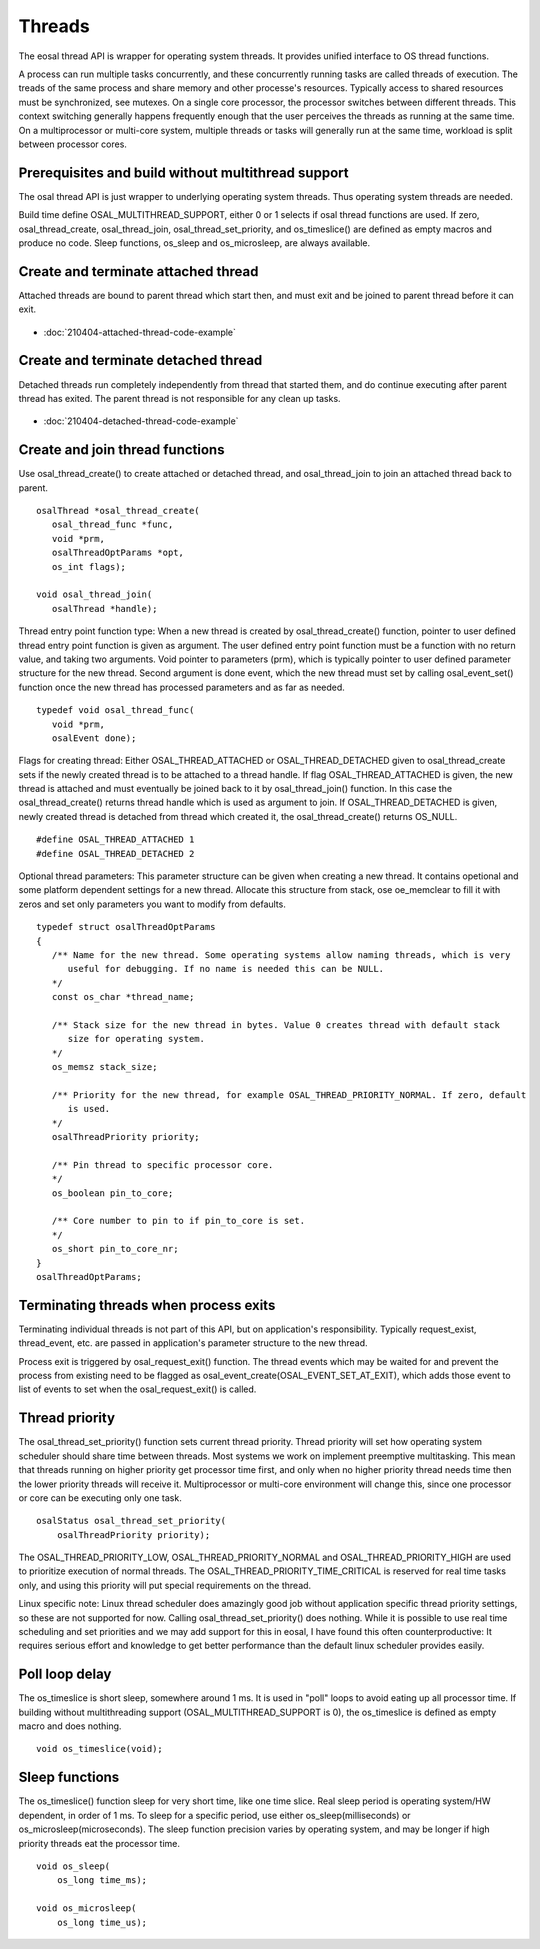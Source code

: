 Threads
==================================

The eosal thread API is wrapper for operating system threads. It provides unified interface to OS thread functions.

A process can run multiple tasks concurrently, and these concurrently running tasks are called threads of execution. 
The treads of the same process and share memory and other processe's resources. Typically access to shared resources 
must be synchronized, see mutexes. On a single core processor, the processor switches between different threads. 
This context switching generally happens frequently enough that the user perceives the threads as running at 
the same time. On a multiprocessor or multi-core system, multiple threads or tasks will generally run at 
the same time, workload is split between processor cores.

Prerequisites and build without multithread support
*****************************************************

The osal thread API is just wrapper to underlying operating system threads. Thus operating system threads are needed.

Build time define OSAL_MULTITHREAD_SUPPORT, either 0 or 1 selects if osal thread functions are used. If zero, 
osal_thread_create, osal_thread_join, osal_thread_set_priority, and os_timeslice() are defined
as empty macros and produce no code. Sleep functions, os_sleep and os_microsleep, are always available.

Create and terminate attached thread
********************************************

Attached threads are bound to parent thread which start then, and must exit and be joined to parent thread before it can exit.

.. figure:: pics/210403-attached-thread.png

- :doc:`210404-attached-thread-code-example`

Create and terminate detached thread
*******************************************

Detached threads run completely independently from thread that started them, and do continue executing after parent thread has exited. 
The parent thread is not responsible for any clean up tasks.

.. figure:: pics/210403-detached-thread.png

- :doc:`210404-detached-thread-code-example`

Create and join thread functions 
*******************************************

Use osal_thread_create() to create attached or detached thread, and osal_thread_join to join an attached
thread back to parent. 

::

   osalThread *osal_thread_create(
      osal_thread_func *func,
      void *prm,
      osalThreadOptParams *opt,
      os_int flags);

   void osal_thread_join(
      osalThread *handle);

Thread entry point function type:  When a new thread is created by osal_thread_create() function, pointer to user defined
thread entry point function is given as argument. The user defined entry point function must be a function with no return 
value, and taking two arguments. Void pointer to parameters (prm), which is typically pointer to user defined parameter
structure for the new thread. Second  argument is done event, which the new thread must set by calling osal_event_set() 
function once the new thread has processed parameters and as far as needed.

::

   typedef void osal_thread_func(
      void *prm,
      osalEvent done);

Flags for creating thread: Either OSAL_THREAD_ATTACHED or OSAL_THREAD_DETACHED given to osal_thread_create
sets if the newly created thread is to be attached to a thread handle.
If flag OSAL_THREAD_ATTACHED is given, the new thread is attached and must eventually be joined back to it 
by osal_thread_join() function. In this case the osal_thread_create() returns thread handle which is used as 
argument to join. If OSAL_THREAD_DETACHED is given, newly created thread is detached from thread which
created it, the osal_thread_create() returns OS_NULL.

::

   #define OSAL_THREAD_ATTACHED 1
   #define OSAL_THREAD_DETACHED 2

Optional thread parameters: This parameter structure can be given when creating a new thread. 
It contains opetional and some platform dependent settings for a new thread. Allocate this 
structure from stack, ose oe_memclear to fill it with zeros and set only parameters you want 
to modify from defaults.

::

   typedef struct osalThreadOptParams
   {
      /** Name for the new thread. Some operating systems allow naming threads, which is very
         useful for debugging. If no name is needed this can be NULL.
      */
      const os_char *thread_name;

      /** Stack size for the new thread in bytes. Value 0 creates thread with default stack
         size for operating system.
      */
      os_memsz stack_size;

      /** Priority for the new thread, for example OSAL_THREAD_PRIORITY_NORMAL. If zero, default
         is used.
      */
      osalThreadPriority priority;

      /** Pin thread to specific processor core.
      */
      os_boolean pin_to_core;

      /** Core number to pin to if pin_to_core is set.
      */
      os_short pin_to_core_nr;
   }
   osalThreadOptParams;


Terminating threads when process exits
****************************************

Terminating individual threads is not part of this API, but on application's responsibility. Typically request_exist, thread_event, etc.
are passed in application's parameter structure to the new thread. 

Process exit is triggered by osal_request_exit() function. 
The thread events which may be waited for and prevent the process from existing need to be flagged as osal_event_create(OSAL_EVENT_SET_AT_EXIT),
which adds those event to list of events to set when the osal_request_exit() is called.

Thread priority
******************

The osal_thread_set_priority() function sets current thread priority. Thread priority will set how operating system scheduler should share
time between threads. Most systems we work on implement preemptive multitasking. This mean that threads running on higher priority get 
processor time first, and only when no higher priority thread needs time then the lower priority threads will receive it. 
Multiprocessor or multi-core environment will change this, since one processor or core can be executing only one task.

:: 

    osalStatus osal_thread_set_priority(
        osalThreadPriority priority);

The OSAL_THREAD_PRIORITY_LOW, OSAL_THREAD_PRIORITY_NORMAL and OSAL_THREAD_PRIORITY_HIGH are used to prioritize execution of normal 
threads. The OSAL_THREAD_PRIORITY_TIME_CRITICAL is reserved for real time tasks only, and using this priority will put special 
requirements on the thread.

Linux specific note: Linux thread scheduler does amazingly good job without application specific thread priority settings, so these are not supported for now.
Calling osal_thread_set_priority() does nothing. While it is possible to use real time scheduling and set priorities and we may add support for this in eosal, 
I have found this often counterproductive: It requires serious effort and knowledge to get better performance than the default linux scheduler provides easily.

Poll loop delay
******************

The os_timeslice is short sleep, somewhere around 1 ms. It is used in "poll" loops to avoid eating up all processor time. If building
without multithreading support (OSAL_MULTITHREAD_SUPPORT is 0), the os_timeslice is defined as empty macro and does nothing.

::

    void os_timeslice(void);

Sleep functions
******************

The os_timeslice() function sleep for very short time, like one time slice. Real sleep period is operating system/HW dependent, in order of 1 ms.
To sleep for a specific period, use either os_sleep(milliseconds) or  os_microsleep(microseconds).  
The sleep function precision varies by operating system, and may be longer if high priority threads eat the processor time. 

:: 

    void os_sleep(
        os_long time_ms);

    void os_microsleep(
        os_long time_us);


